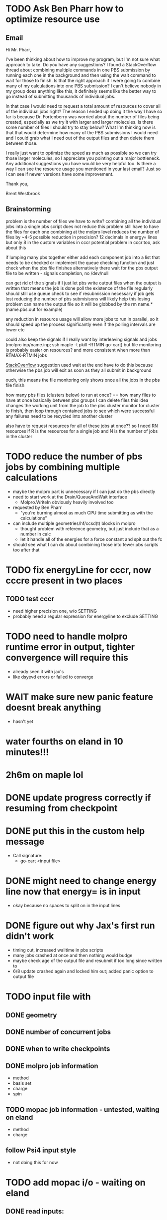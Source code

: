 * TODO Ask Ben Pharr how to optimize resource use
  
** Email

Hi Mr. Pharr,

I've been thinking about how to improve my program, but I'm not sure
what approach to take. Do you have any suggestions? I found a
StackOverflow thread about combining multiple commands in one PBS
submission by running each one in the background and then using the
wait command to wait for those to finish. Is that the right approach
if I were going to combine many of my calculations into one PBS
submission? I can't believe nobody in my group does anything like
this, it definitely seems like the better way to go instead of
submitting thousands of individual jobs.

In that case I would need to request a total amount of resources to
cover all of the individual jobs right? The reason I ended up doing it
the way I have so far is because Dr. Fortenberry was worried about the
number of files being created, especially as we try it with larger and
larger molecules. Is there some number of files I should try to stay
below? What I'm thinking now is that that would determine how many of
the PBS submissions I would need and I could grab what I need out of
the output files and then delete them between those.

I really just want to optimize the speed as much as possible so we can
try those larger molecules, so I appreciate you pointing out a major
bottleneck. Any additional suggestions you have would be very helpful
too. Is there a way I can see the resource usage you mentioned in your
last email? Just so I can see if newer versions have some improvement.

Thank you,

Brent Westbrook

** Brainstorming
  
 problem is the number of files we have to write?
 combining all the individual jobs into a single pbs script does not reduce this problem
 still have to have the files for each one
 combining at the molpro level reduces the number of files by ~4-5
 possible reduction in precision? 12 decimals in energy= lines but only 8 in the custom variables in cccr
 potential problem in cccr too, ask about this

 if lumping many pbs together
 either add each component job into a list that needs to be checked
 or implement the queue checking function and just check when the pbs file finishes
 alternatively there wait for the pbs output file to be written - signals completion, no /dev/null

 can get rid of the signals if I just let pbs write output files
 when the output is written that means the job is done
 poll the existence of the file regularly
 should still use queue check to see if resubmission necessary if job gets lost
 reducing the number of pbs submisisons will likely help this losing problem
 can name the output file so it will be globbed by the rm name.* (name.pbs.out for example)

 any reduction in resource usage will allow more jobs to run in parallel, so it should speed up
 the process significantly even if the polling intervals are lower etc

 could also keep the signals if I really want by interleaving signals and jobs
 (molpro inp/name.inp; ssh maple -t pkill -RTMIN go-cart)
 but file monitoring is probably easier on resources? and more consistent when more than RTMAX-RTMIN jobs

 [[https://stackoverflow.com/questions/13281616/how-to-run-several-commands-in-one-pbs-job-submission][StackOverflow]] suggestion used wait at the end
 have to do this because otherwise the pbs job will exit as soon as they all submit in background

 ouch, this means the file monitoring only shows once all the jobs in the pbs file finish

 how many pbs files (clusters below) to run at once? == how many files to have at once basically
 between pbs groups I can delete files
 this idea changes the working unit from the job to the pbs cluster
 monitor for cluster to finish, then loop through contained jobs to see which were successful
 any failures need to be recycled into another cluster

 also have to request resources for all of these jobs at once?? so I need RN resources
 if R is the resources for a single job and N is the number of jobs in the cluster

* TODO reduce the number of pbs jobs by combining multiple calculations
  - maybe the molpro part is unnecessary if I can just do the pbs directly
  - need to start work at the Drain/QueueAndWait interface
    - Molpro.WriteIn obviously heavily involved too
  - requested by Ben Pharr
    - "you're burning almost as much CPU time submitting as with the calculations"
  - can include multiple geometries/hf/ccsd(t) blocks in molpro
    - thought problem with reference geometry, but just include that as a number in calc
    - let it handle all of the energies for a force constant and spit out the fc
  - should see what I can do about combining those into fewer pbs scripts too after that

* TODO fix energyLine for cccr, now cccre present in two places
** TODO test cccr
  - need higher precision one, w/o SETTING
  - probably need a regular expression for energyline to exclude SETTING

* TODO need to handle molpro runtime error in output, tighter convergence will require this
  - already seen it with jax's 
  - like dsyevd errors or failed to converge

* WAIT make sure new panic feature doesnt break anything
  - hasn't yet

* water fourths on eland in 10 minutes!!!
* 2h6m on maple lol
  
* DONE update progress correctly if resuming from checkpoint

* DONE put this in the custom help message
  - Call signature:
    - go-cart <input file>
    
* DONE might need to change energy line now that energy= is in input
  - okay because no spaces to split on in the input lines

* DONE figure out why Jax's first run didn't work
  - timing out, increased walltime in pbs scripts
  - many jobs crashed at once and then nothing would budge
  - maybe check age of the output file and resubmit if too long since written to
  - 6/8 update crashed again and locked him out; added panic option to output file
  
* TODO input file with
** DONE geometry
** DONE number of concurrent jobs
** DONE when to write checkpoints
** DONE molpro job information
   - method
   - basis set
   - charge
   - spin
** TODO mopac job information - untested, waiting on eland
   - method
   - charge
** follow Psi4 input style
   - not doing this for now
    
* TODO add mopac i/o - waiting on eland
** DONE read inputs:
*** DONE equilibrium geometry - same as molpro, xyz file
*** DONE parameters
    - just link to params file - params.dat hard coded
** TODO write input files - need to test
** TODO read output files

* TODO general refactoring
** TODO switch cases to nested ifs
   - partially done
   - hopefully a better solution than this still
** TODO make TotalJobs an actual calculation, not a stupid loop
** TODO get back to testing everything

* TODO investigate alternate calculation schemes to minimize floating point error
  - Library/Floats.pdf

* DONE checkpoint system - resume from incomplete run
  - tested at least from the last written checkpoint at all dlevels
  - Probably a better solution than maintaining 3 of basically the same array but alas
** DONE dump checkpoint info
** DONE read in checkpoint info and resume


* DONE take command line flags
  - c continue from checkpoint
  - o to overwrite inp

* DONE figure out slurm submission to get maximum number of jobs running at once

* DONE try on +benzene+ on eland
** DONE FIGURE OUT WHY IT SUBMITS SO MANY DUPLICATE JOBS
   - something wrong with sbatch or my interface with it
   - add tests
** DONE add slurm i/o
*** DONE add switch between pbs and slurm submission
    - some kind of interface? 
* DONE big problems if jobs take more than a minute in my select statement
  - Fleshed this out substantially but continue monitoring
  - might be fixed by change to only resubmit if the file isn't found or parsing fails
  - added variable to adjust this but no way to set externally yet
  - tried taking out timeout but it froze indefinitely
  - printing showed it was timing out constantly

* Stack of jobs that can be added to and popped from concurrently
  - instead of just building smaller job lists as I am doing now

* Should first derivatives in thirds be zero?

* Should probably be using the same seed for the hashnames, look into this
  - right now just hoping they arent randomly the same?
  
* Advice from irc
  <dominikh> anyway, NumGoroutine isn't really a useful metric for avoiding
  hitting the limit. I'd just have a semaphore (easiest implemented
  as a buffered channel). acquire before spawning a goroutine,
  release when a goroutine returns, and hope things work out
    
* if I need more signals just use combinations of them
  - two signals gives 900 unique combos compared to 30 of one

* zero values below some threshold - hold off for now, see later 

* DONE find where the time is going - guesses below
  - sleeps in submit -> count how many times this usually happens
    - might want to go to increasing sleep to have initial ones shorter
  - timeout in queueandwait -> could be too long or too short
    - too long if jobs are clearly failed before that
    - too short if they haven't failed or finished yet

* DONE check for already calculated 2nd derivatives in 4ths
  - pass around 2DE
  - build array of second derivatives - use this for fourths and duplicate seconds
    - duplicate if sorted indices already in 2DE

* DONE move force constant calculation into goroutine
  - have to pass fc arrays as argument
    
* DONE reevaluate job struct and job list -> maybe a stack of jobs
  - might get rid of job struct altogether, submit jobs as they are built?
  - pop job off to submit it?
    

* DONE Delete files after reading
  - this is back to not working since it was making too many syscalls
  - try keeping garbage list and tacking some on to every pbs job
    - hopefully deletes on compute node, saving me resources on head
    
* DONE GET RID OF DUPLICATES 1,2,1 = 2,1,1 = 112
  - done in thirds and fourths
  - tried fixing with i <= j <= k but didnt work so reverted
  - think more

* DONE likely problem with math in third derivatives/wrong ordering
  - I think emphasis on wrong ordering will reveal the math but maybe other way around
    
* DONE fix counting, probably have to use a global variable or something

* DONE option for different derivative levels
** DONE test this

* DONE THOROUGHLY RETHINK RETRIES -> I've been calling it twice if it fails to read
** Removed
  - no I havent, the qsubmit one was local and that's the only one causing trouble
  - probably just forget about it, everything should work eventually <- trying this now

* DONE figure out how higher order derivatives are written in output
  - tentatively done

* DONE experiment with no thread locking
  - I think it should help to hold a thread for reading/submitting which can run into resouce problems
    - otherwise when I sleep to wait for resources, something else will use the resources
  - but this might not be right
  - if anything take it off reading, probably more necessary for submit
      
* Maple benchmarking data for second derivatives 
  - all locks, 9 workers was fastest
  - 11 workers with read locks is fastest now
  - Working hypothesis:
    - Read locks speed it up - not sleeping while thread locked
    - Submit locks slow it down - sleeping while thread locked
    - Optimal workers is in the range [9,11]
  - differences of 28e-10 in many results throughout testing, sometimes twice that
|------------+--------+------------+-----------+------------+--------------|
|            |        | Both Locks | No Locks  | Read Locks | Submit Locks |
|------------+--------+------------+-----------+------------+--------------|
| Trial      | Repeat | Time       | Time      | Time       | Time         |
|------------+--------+------------+-----------+------------+--------------|
| 16 workers |      1 | 11m13.796s |           |            |              |
|            |      2 | 12m53.310s |           |            |              |
|            |      3 | crash      |           |            |              |
|------------+--------+------------+-----------+------------+--------------|
| 12 workers |      1 | 4m23.100s  | 8m15.264s | 4m38.532s  | 11m44.230s   |
|            |      2 | 6m18.229s  | 7m2.754s  | 4m16.705s  | 5m52.712s    |
|            |      3 | 5m14.072s  | 6m9.490s  | 8m25.406s  | 5m2.215s     |
|------------+--------+------------+-----------+------------+--------------|
| 11 workers |      1 | 4m52.667s  | 4m56.138s | 4m1.981s   | 4m46.356s    |
|            |      2 | 5m38.494s  | 5m34.129s | 3m54.353s  | 6m48.663s    |
|            |      3 | 6m22.455s  | 4m33.178s | 4m48.952s  | 5m41.851s    |
|------------+--------+------------+-----------+------------+--------------|
| 10 workers |      1 | 4m26.072s  | 6m19.906s | 5m9.203s   | 5m47.458s    |
|            |      2 | 4m28.380s  | 5m24.394s | 5m13.700s  | 5m11.124s    |
|            |      3 | 6m28.970s  | 4m23.665s | 4m22.972s  | 5m29.700s    |
|------------+--------+------------+-----------+------------+--------------|
| 9 workers  |      1 | 4m45.994s  | 5m27.572s | 4m35.968s  | 5m40.977s    |
|            |      2 | 4m41.724s  | 4m57.922s | 4m34.347s  | 5m38.867s    |
|            |      3 | 4m40.645s  | 6m57.403s | 4m40.101s  | 5m39.927s    |
|------------+--------+------------+-----------+------------+--------------|
| 8 workers  |      1 | 5m7.947s   | 5m15.907s | 5m20.310s  | 6m35.837s    |
|            |      2 | 5m7.585s   | 5m14.423s | 5m23.689s  | 6m9.979s     |
|            |      3 | 5m7.317s   | 5m2.927s  | 5m30.961s  | 6m11.103s    |
|------------+--------+------------+-----------+------------+--------------|
| 4 workers  |      1 | 9m39.824s  |           |            |              |
|            |      2 | 9m44.195s  |           |            |              |
|            |      3 | 9m34.168s  |           |            |              |
|------------+--------+------------+-----------+------------+--------------|

* Eland benchmarking data for second derivatives 
|------------+---------+-----------+------------+---------+------|
|            | c16b5da |           |            | ee74dc9 |      |
|------------+---------+-----------+------------+---------+------|
| Trial      |  Repeat | Time      | Trial      |  Repeat | Time |
|------------+---------+-----------+------------+---------+------|
| 30 workers |       1 | 8m41.723s | 30 workers |       1 |      |
|            |       2 | 8m44.205s |            |       2 |      |
|            |       3 | 8m39.478s |            |       3 |      |
|------------+---------+-----------+------------+---------+------|
| 15 workers |       1 | 8m39.735s | 15 workers |       1 |      |
|            |       2 | 8m39.322s |            |       2 |      |
|            |       3 | 8m39.294s |            |       3 |      |
|------------+---------+-----------+------------+---------+------|
| 12 workers |       1 | 8m45.323s | 12 workers |       1 |      |
|            |       2 |           |            |       2 |      |
|            |       3 |           |            |       3 |      |
|------------+---------+-----------+------------+---------+------|
| 8 workers  |       1 | 8m45.836s | 8 workers  |       1 |      |
|            |       2 | 8m46.518s |            |       2 |      |
|            |       3 | 8m46.453s |            |       3 |      |
|------------+---------+-----------+------------+---------+------|
| 9 workers  |       1 |           | 9 workers  |       1 |      |
|            |       2 |           |            |       2 |      |
|            |       3 |           |            |       3 |      |
|------------+---------+-----------+------------+---------+------|
| 8 workers  |       1 |           | 8 workers  |       1 |      |
|            |       2 |           |            |       2 |      |
|            |       3 |           |            |       3 |      |
|------------+---------+-----------+------------+---------+------|
| 4 workers  |       1 |           | 4 workers  |       1 |      |
|            |       2 |           |            |       2 |      |
|            |       3 |           |            |       3 |      |
|------------+---------+-----------+------------+---------+------|

* Maple benchmarking data for second derivatives c16b5da
|------------+--------+------------|
| Trial      | Repeat | Time       |
|------------+--------+------------|
| 9 workers  |      1 | 20m35.556s |
|            |      2 | 22m22.926s |
|            |      3 |            |
|------------+--------+------------|
| 15 workers |      1 |            |
|            |      2 |            |
|            |      3 |            |
|------------+--------+------------|
| 11 workers |      1 |            |
|            |      2 |            |
|            |      3 |            |
|------------+--------+------------|
| 10 workers |      1 |            |
|            |      2 |            |
|            |      3 |            |
|------------+--------+------------|
| 9 workers  |      1 |            |
|            |      2 |            |
|            |      3 |            |
|------------+--------+------------|
| 8 workers  |      1 |            |
|            |      2 |            |
|            |      3 |            |
|------------+--------+------------|
| 4 workers  |      1 |            |
|            |      2 |            |
|            |      3 |            |
|------------+--------+------------|
